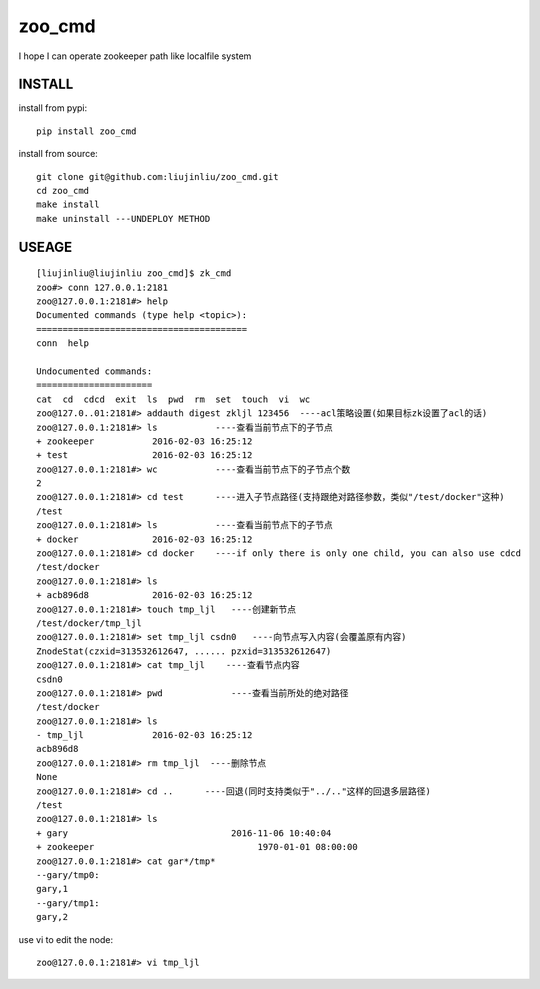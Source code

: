 zoo_cmd
===========
I hope I can operate zookeeper path like localfile system

INSTALL
~~~~~~~~~~~~~~~
install from pypi:

::

    pip install zoo_cmd

install from source:

::

    git clone git@github.com:liujinliu/zoo_cmd.git
    cd zoo_cmd
    make install
    make uninstall ---UNDEPLOY METHOD

USEAGE
~~~~~~~~~~~~~

::

    [liujinliu@liujinliu zoo_cmd]$ zk_cmd
    zoo#> conn 127.0.0.1:2181
    zoo@127.0.0.1:2181#> help
    Documented commands (type help <topic>):
    ========================================
    conn  help
    
    Undocumented commands:
    ======================
    cat  cd  cdcd  exit  ls  pwd  rm  set  touch  vi  wc
    zoo@127.0..01:2181#> addauth digest zkljl 123456  ----acl策略设置(如果目标zk设置了acl的话)
    zoo@127.0.0.1:2181#> ls           ----查看当前节点下的子节点
    + zookeeper           2016-02-03 16:25:12
    + test                2016-02-03 16:25:12
    zoo@127.0.0.1:2181#> wc           ----查看当前节点下的子节点个数
    2 
    zoo@127.0.0.1:2181#> cd test      ----进入子节点路径(支持跟绝对路径参数，类似"/test/docker"这种)
    /test
    zoo@127.0.0.1:2181#> ls           ----查看当前节点下的子节点
    + docker              2016-02-03 16:25:12
    zoo@127.0.0.1:2181#> cd docker    ----if only there is only one child, you can also use cdcd
    /test/docker
    zoo@127.0.0.1:2181#> ls
    + acb896d8            2016-02-03 16:25:12
    zoo@127.0.0.1:2181#> touch tmp_ljl   ----创建新节点
    /test/docker/tmp_ljl
    zoo@127.0.0.1:2181#> set tmp_ljl csdn0   ----向节点写入内容(会覆盖原有内容)
    ZnodeStat(czxid=313532612647, ...... pzxid=313532612647)
    zoo@127.0.0.1:2181#> cat tmp_ljl    ----查看节点内容
    csdn0
    zoo@127.0.0.1:2181#> pwd             ----查看当前所处的绝对路径
    /test/docker
    zoo@127.0.0.1:2181#> ls
    - tmp_ljl             2016-02-03 16:25:12
    acb896d8
    zoo@127.0.0.1:2181#> rm tmp_ljl  ----删除节点
    None
    zoo@127.0.0.1:2181#> cd ..      ----回退(同时支持类似于"../.."这样的回退多层路径)
    /test
    zoo@127.0.0.1:2181#> ls
    + gary                               2016-11-06 10:40:04
    + zookeeper                               1970-01-01 08:00:00
    zoo@127.0.0.1:2181#> cat gar*/tmp*
    --gary/tmp0:
    gary,1
    --gary/tmp1:
    gary,2

use vi to edit the node:
::

    zoo@127.0.0.1:2181#> vi tmp_ljl

